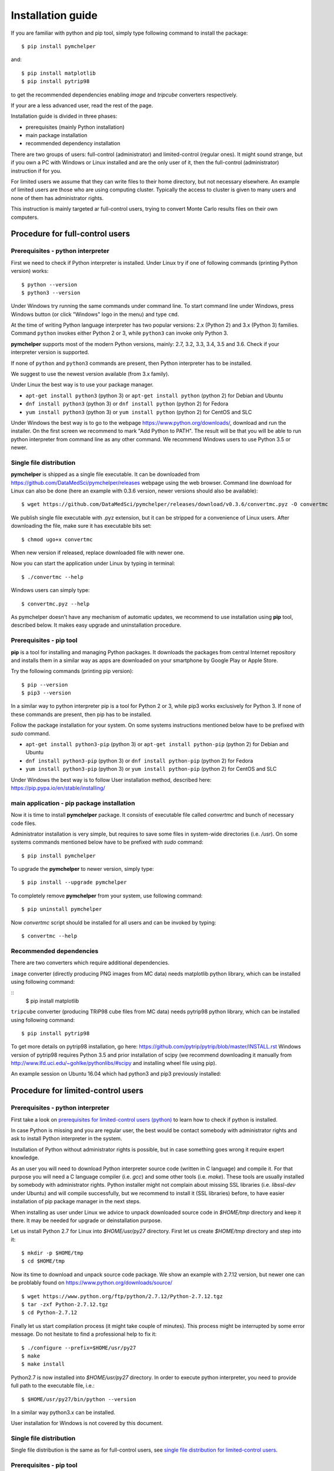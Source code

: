 .. highlight:: shell

Installation guide
==================

If you are familiar with python and pip tool, simply type following command to install the package::

    $ pip install pymchelper

and::

   $ pip install matplotlib
   $ pip install pytrip98

to get the recommended dependencies enabling `image` and `tripcube` converters respectively.

If your are a less advanced user, read the rest of the page.

Installation guide is divided in three phases:

* prerequisites (mainly Python installation)
* main package installation
* recommended dependency installation

There are two groups of users: full-control (administrator) and limited-control (regular ones).
It might sound strange, but if you own a PC with Windows or Linux installed and are the only user of it,
then the full-control (administrator) instruction if for you.

For limited users we assume that they can write files to their home directory, but not necessary elsewhere.
An example of limited users are those who are using computing cluster. Typically the access to cluster
is given to many users and none of them has administrator rights.

This instruction is mainly targeted ar full-control users, trying to convert Monte Carlo results files
on their own computers.

Procedure for full-control users
--------------------------------

.. _`prerequisites for limited-control users (python)`:

Prerequisites - python interpreter
~~~~~~~~~~~~~~~~~~~~~~~~~~~~~~~~~~

First we need to check if Python interpreter is installed.
Under Linux try if one of following commands (printing Python version) works::

    $ python --version
    $ python3 --version

Under Windows try running the same commands under command line. To start command line under Windows, press
Windows button (or click "Windows" logo in the menu) and type ``cmd``.

At the time of writing Python language interpreter has two popular versions: 2.x (Python 2) and 3.x (Python 3) families.
Command ``python`` invokes either Python 2 or 3, while ``python3`` can invoke only Python 3.

**pymchelper** supports most of the modern Python versions, mainly: 2.7, 3.2, 3.3, 3.4, 3.5 and 3.6.
Check if your interpreter version is supported.

If none of ``python`` and ``python3`` commands are present, then Python interpreter has to be installed.

We suggest to use the newest version available (from 3.x family).

Under Linux the best way is to use your package manager.

* ``apt-get install python3`` (python 3) or ``apt-get install python`` (python 2) for Debian and Ubuntu
* ``dnf install python3`` (python 3) or ``dnf install python`` (python 2) for Fedora
* ``yum install python3`` (python 3) or ``yum install python`` (python 2) for CentOS and SLC

Under Windows the best way is to go to the webpage https://www.python.org/downloads/, download and run the installer.
On the first screen we recommend to mark "Add Python to PATH". The result will be that you will be able to
run python interpreter from command line as any other command. We recommend Windows users to use Python 3.5 or newer.

.. _`single file distribution for limited-control users`:

Single file distribution
~~~~~~~~~~~~~~~~~~~~~~~~

**pymchelper** is shipped as a single file executable.
It can be downloaded from https://github.com/DataMedSci/pymchelper/releases webpage using the web browser.
Command line download for Linux can also be done (here an example with 0.3.6 version,
newer versions should also be available)::

    $ wget https://github.com/DataMedSci/pymchelper/releases/download/v0.3.6/convertmc.pyz -O convertmc

We publish single file executable with .pyz extension, but it can be stripped for a convenience of Linux users.
After downloading the file, make sure it has executable bits set::

    $ chmod ugo+x convertmc

When new version if released, replace downloaded file with newer one.

Now you can start the application under Linux by typing in terminal::

    $ ./convertmc --help

Windows users can simply type::

    $ convertmc.pyz --help

As pymchelper doesn't have any mechanism of automatic updates,
we recommend to use installation using **pip** tool, described below.
It makes easy upgrade and uninstallation procedure.

.. _`prerequisites for limited-control users (pip)`:

Prerequisites - pip tool
~~~~~~~~~~~~~~~~~~~~~~~~

**pip** is a tool for installing and managing Python packages.
It downloads the packages from central Internet repository and installs them
in a similar way as apps are downloaded on your smartphone by Google Play or Apple Store.

Try the following commands (printing pip version)::

    $ pip --version
    $ pip3 --version

In a similar way to python interpreter pip is a tool for Python 2 or 3,
while pip3 works exclusively for Python 3.
If none of these commands are present, then pip has to be installed.

Follow the package installation for your system.
On some systems instructions mentioned below have to be prefixed with `sudo` command.

* ``apt-get install python3-pip`` (python 3) or ``apt-get install python-pip`` (python 2) for Debian and Ubuntu
* ``dnf install python3-pip`` (python 3) or ``dnf install python-pip`` (python 2) for Fedora
* ``yum install python3-pip`` (python 3) or ``yum install python-pip`` (python 2) for CentOS and SLC


Under Windows the best way is to follow User installation method, described here: https://pip.pypa.io/en/stable/installing/


main application - pip package installation
~~~~~~~~~~~~~~~~~~~~~~~~~~~~~~~~~~~~~~~~~~~

Now it is time to install **pymchelper** package.
It consists of executable file called `convertmc` and bunch of necessary code files.

Administrator installation is very simple, but requires to save some files in system-wide directories (i.e. `/usr`).
On some systems commands mentioned below have to be prefixed with `sudo` command::

    $ pip install pymchelper

To upgrade the **pymchelper** to newer version, simply type::

    $ pip install --upgrade pymchelper

To completely remove **pymchelper** from your system, use following command::

    $ pip uninstall pymchelper

Now `convertmc` script should be installed for all users and can be invoked by typing::


    $ convertmc --help

Recommended dependencies
~~~~~~~~~~~~~~~~~~~~~~~~

There are two converters which require additional dependencies.

``image`` converter (directly producing PNG images from MC data) needs matplotlib python library, which can be installed
using following command:

::
    $ pip install matplotlib

``tripcube`` converter (producing TRiP98 cube files from MC data) needs pytrip98 python library, which can be installed
using following command:
::

    $ pip install pytrip98

To get more details on pytrip98 installation, go here: https://github.com/pytrip/pytrip/blob/master/INSTALL.rst
Windows version of pytrip98 requires Python 3.5 and prior installation of scipy (we recommend downloading it manually
from http://www.lfd.uci.edu/~gohlke/pythonlibs/#scipy and installing wheel file using pip).

An example session on Ubuntu 16.04 which had python3 and pip3 previously installed:

.. image:: https://asciinema.org/a/a12nd9a9o6fhwpz5zm06nqrxi.png
   :width: 80%
   :target: https://asciinema.org/a/a12nd9a9o6fhwpz5zm06nqrxi?autoplay=1

Procedure for limited-control users
-----------------------------------

Prerequisites - python interpreter
~~~~~~~~~~~~~~~~~~~~~~~~~~~~~~~~~~

First take a look on `prerequisites for limited-control users (python)`_ to learn how to check if python is installed.

In case Python is missing and you are regular user, the best would be contact somebody with administrator
rights and ask to install Python interpreter in the system.

Installation of Python without administrator rights is possible,
but in case something goes wrong it require expert knowledge.

As an user you will need to download Python interpreter source code (written in C language) and compile it.
For that purpose you will need a C language compiler (i.e. `gcc`) and some other tools (i.e. `make`).
These tools are usually installed by somebody with administrator rights.
Python installer might not complain about missing SSL libraries (i.e. `libssl-dev` under Ubuntu)
and will compile successfully, but we recommend to install it (SSL libraries) before,
to have easier installation of pip package manager in the next steps.

When installing as user under Linux we advice to unpack downloaded source code in `$HOME/tmp` directory and keep it there.
It may be needed for upgrade or deinstallation purpose.

Let us install Python 2.7 for Linux into `$HOME/usr/py27` directory. First let us create `$HOME/tmp` directory and step into it::

    $ mkdir -p $HOME/tmp
    $ cd $HOME/tmp

Now its time to download and unpack source code package. We show an example with 2.7.12 version, but newer one can
be problably found on https://www.python.org/downloads/source/ ::

    $ wget https://www.python.org/ftp/python/2.7.12/Python-2.7.12.tgz
    $ tar -zxf Python-2.7.12.tgz
    $ cd Python-2.7.12

Finally let us start compilation process (it might take couple of minutes). This process might be interrupted by
some error message. Do not hesitate to find a professional help to fix it::

    $ ./configure --prefix=$HOME/usr/py27
    $ make
    $ make install

Python2.7 is now installed into `$HOME/usr/py27` directory.
In order to execute python interpreter, you need to provide full path to the executable file, i.e.::

    $ $HOME/usr/py27/bin/python --version

In a similar way python3.x can be installed.

User installation for Windows is not covered by this document.

Single file distribution
~~~~~~~~~~~~~~~~~~~~~~~~

Single file distribution is the same as for full-control users, see `single file distribution for limited-control users`_.

Prerequisites - pip tool
~~~~~~~~~~~~~~~~~~~~~~~~

First take a look on `prerequisites for limited-control users (pip)`_ to learn how to check if pip is installed.

If none of these commands are present, then pip has to be installed.

Follow the instruction from here https://pip.pypa.io/en/stable/installing/,
mainly - download installation script using your web browser, or by typing in the terminal (in case using Linux)::

    $ wget https://bootstrap.pypa.io/get-pip.py

Now use your python interpreter to execute downloaded script. It will install pip in your home directory::

    $ python get-pip.py --user

Try if pip command is available by typing::

    $ $HOME/.local/bin/pip --version

If this method fails you can also try to use a `ensurepip` approach.
It works with Python versions: 2.7 (starting from 2.7.9), 3.4 and newer.
To install pip, simply type::

    $ python -m ensurepip

Similar method can be used for Windows.

main application - pip package installation
~~~~~~~~~~~~~~~~~~~~~~~~~~~~~~~~~~~~~~~~~~~

Now it is time to install **pymchelper** package.
It consists of executable file called `convertmc` and bunch of necessary code files.

User installation will put the **pymchelper** under some hidden directory (for Linux it will be `$HOME/.local`,
for Windows it might be `%userprofile%\appdata\roaming\python\python35\Scripts` or other)

To install the package, type in the terminal::

    $ pip install pymchelper --user

If `pip` command is missing on your system, replace `pip` with `pip3` in abovementioned instruction.

To upgrade the **pymchelper** to newer version, simply type::

    $ pip install --upgrade pymchelper --user

To completely remove **pymchelper** from your system, use following command::

    $ pip uninstall pymchelper

In most of modern systems all executables found in `$HOME/.local/bin` (or equivalent) directory
(`convertmc` executable will be saved there) can be called like normal commands (i.e. `pwd`, `cd`).
It means that after installation you should be able to simply type in terminal: `convertmc` to use this package ::

    $ convertmc --help

If this is not the case, please prefix the command with the directory it was saved and call it in the following way::

    $ $HOME/.local/bin/convertmc --help

or for Windows::

    $ %userprofile%\appdata\roaming\python\python35\Scripts\convertmc --help


Recommended dependencies
~~~~~~~~~~~~~~~~~~~~~~~~

There are two converters which require additional dependencies.

``image`` converter (directly producing PNG images from MC data) needs matplotlib python library, which can be installed
using following command:

::
    $ pip install matplotlib --user

``tripcube`` converter (producing TRiP98 cube files from MC data) needs pytrip98 python library, which can be installed
using following command:
::

    $ pip install pytrip98 --user

Right now the installation requires compilation of C extension which leads to complex compilation. Only for experts.
It is better to wait until this issue: https://github.com/pytrip/pytrip/issues/89 is fixed.